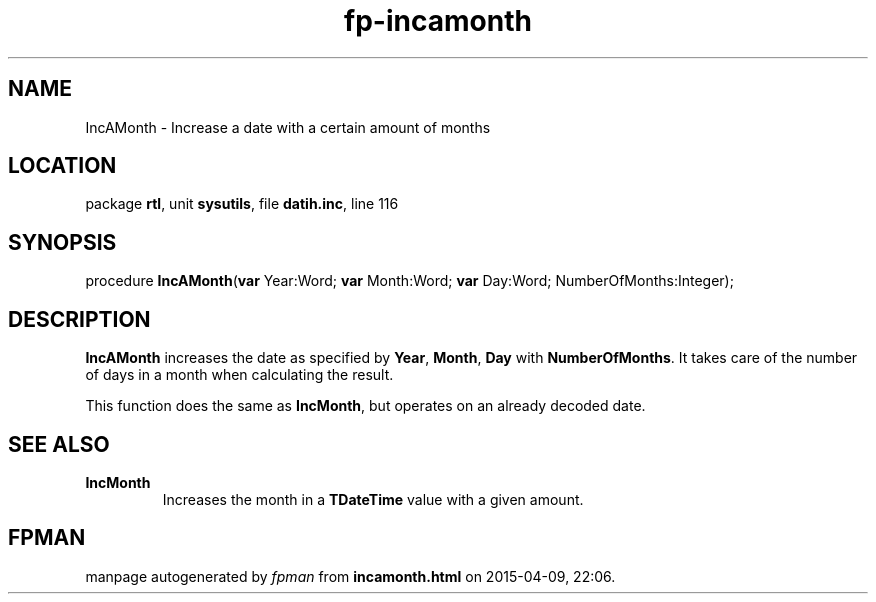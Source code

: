 .\" file autogenerated by fpman
.TH "fp-incamonth" 3 "2014-03-14" "fpman" "Free Pascal Programmer's Manual"
.SH NAME
IncAMonth - Increase a date with a certain amount of months
.SH LOCATION
package \fBrtl\fR, unit \fBsysutils\fR, file \fBdatih.inc\fR, line 116
.SH SYNOPSIS
procedure \fBIncAMonth\fR(\fBvar\fR Year:Word; \fBvar\fR Month:Word; \fBvar\fR Day:Word; NumberOfMonths:Integer);
.SH DESCRIPTION
\fBIncAMonth\fR increases the date as specified by \fBYear\fR, \fBMonth\fR, \fBDay\fR with \fBNumberOfMonths\fR. It takes care of the number of days in a month when calculating the result.

This function does the same as \fBIncMonth\fR, but operates on an already decoded date.


.SH SEE ALSO
.TP
.B IncMonth
Increases the month in a \fBTDateTime\fR value with a given amount.

.SH FPMAN
manpage autogenerated by \fIfpman\fR from \fBincamonth.html\fR on 2015-04-09, 22:06.

